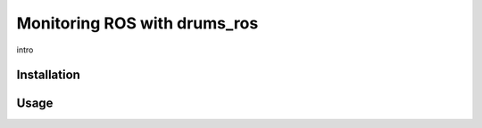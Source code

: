 Monitoring ROS with drums_ros
=============================

intro

Installation
------------


Usage
-----


